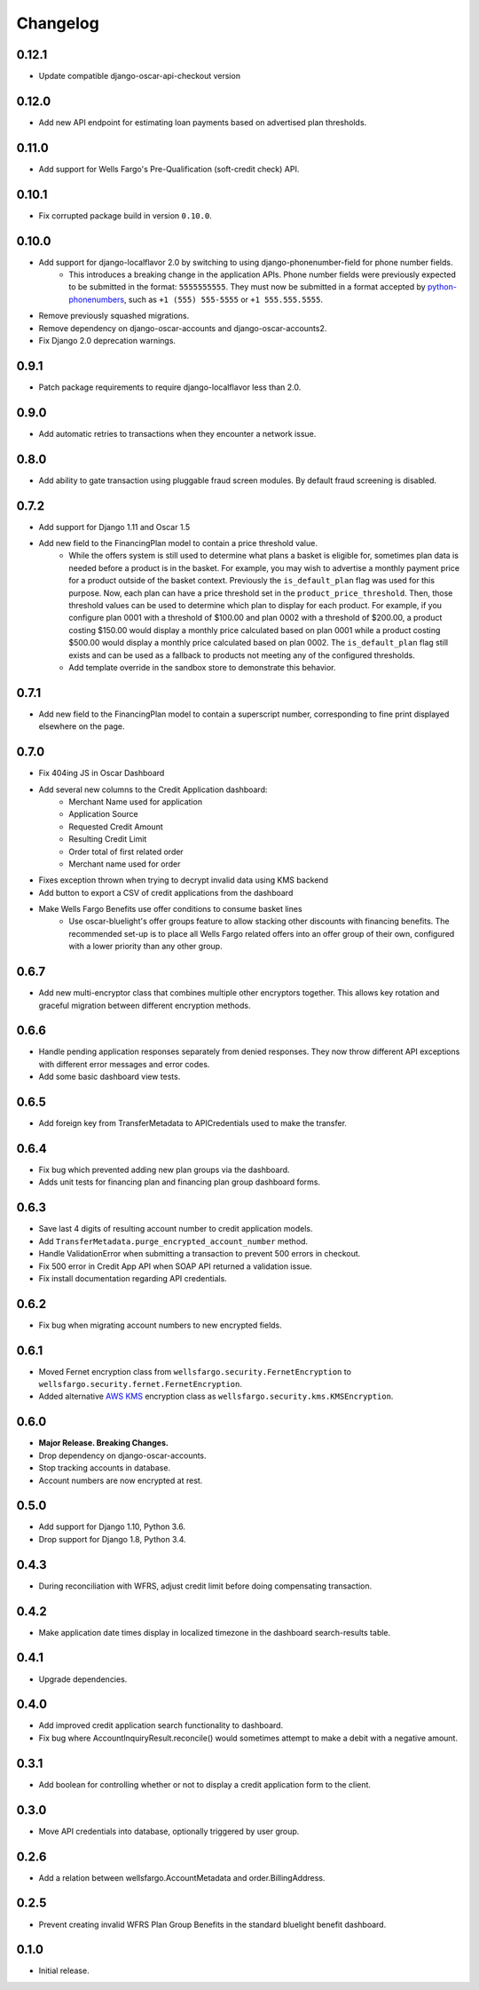 .. _changelog:

Changelog
=========

0.12.1
------------------
- Update compatible django-oscar-api-checkout version

0.12.0
------------------
- Add new API endpoint for estimating loan payments based on advertised plan thresholds.

0.11.0
------------------
- Add support for Wells Fargo's Pre-Qualification (soft-credit check) API.

0.10.1
------------------
- Fix corrupted package build in version ``0.10.0``.

0.10.0
------------------
- Add support for django-localflavor 2.0 by switching to using django-phonenumber-field for phone number fields.
    - This introduces a breaking change in the application APIs. Phone number fields were previously expected to be submitted in the format: ``5555555555``. They must now be submitted in a format accepted by `python-phonenumbers <https://github.com/daviddrysdale/python-phonenumbers>`_, such as ``+1 (555) 555-5555`` or ``+1 555.555.5555``.
- Remove previously squashed migrations.
- Remove dependency on django-oscar-accounts and django-oscar-accounts2.
- Fix Django 2.0 deprecation warnings.

0.9.1
------------------
- Patch package requirements to require django-localflavor less than 2.0.

0.9.0
------------------
- Add automatic retries to transactions when they encounter a network issue.

0.8.0
------------------
- Add ability to gate transaction using pluggable fraud screen modules. By default fraud screening is disabled.

0.7.2
------------------
- Add support for Django 1.11 and Oscar 1.5
- Add new field to the FinancingPlan model to contain a price threshold value.
    - While the offers system is still used to determine what plans a basket is eligible for, sometimes plan data is needed before a product is in the basket. For example, you may wish to advertise a monthly payment price for a product outside of the basket context. Previously the ``is_default_plan`` flag was used for this purpose. Now, each plan can have a price threshold set in the ``product_price_threshold``. Then, those threshold values can be used to determine which plan to display for each product. For example, if you configure plan 0001 with a threshold of $100.00 and plan 0002 with a threshold of $200.00, a product costing $150.00 would display a monthly price calculated based on plan 0001 while a product costing $500.00 would display a monthly price calculated based on plan 0002. The ``is_default_plan`` flag still exists and can be used as a fallback to products not meeting any of the configured thresholds.
    - Add template override in the sandbox store to demonstrate this behavior.

0.7.1
------------------
- Add new field to the FinancingPlan model to contain a superscript number, corresponding to fine print displayed elsewhere on the page.

0.7.0
------------------
- Fix 404ing JS in Oscar Dashboard
- Add several new columns to the Credit Application dashboard:
    - Merchant Name used for application
    - Application Source
    - Requested Credit Amount
    - Resulting Credit Limit
    - Order total of first related order
    - Merchant name used for order
- Fixes exception thrown when trying to decrypt invalid data using KMS backend
- Add button to export a CSV of credit applications from the dashboard
- Make Wells Fargo Benefits use offer conditions to consume basket lines
    - Use oscar-bluelight's offer groups feature to allow stacking other discounts with financing benefits. The recommended set-up is to place all Wells Fargo related offers into an offer group of their own, configured with a lower priority than any other group.

0.6.7
------------------
- Add new multi-encryptor class that combines multiple other encryptors together. This allows key rotation and graceful migration between different encryption methods.

0.6.6
------------------
- Handle pending application responses separately from denied responses. They now throw different API exceptions with different error messages and error codes.
- Add some basic dashboard view tests.

0.6.5
------------------
- Add foreign key from TransferMetadata to APICredentials used to make the transfer.

0.6.4
------------------
- Fix bug which prevented adding new plan groups via the dashboard.
- Adds unit tests for financing plan and financing plan group dashboard forms.

0.6.3
------------------
- Save last 4 digits of resulting account number to credit application models.
- Add ``TransferMetadata.purge_encrypted_account_number`` method.
- Handle ValidationError when submitting a transaction to prevent 500 errors in checkout.
- Fix 500 error in Credit App API when SOAP API returned a validation issue.
- Fix install documentation regarding API credentials.

0.6.2
------------------
- Fix bug when migrating account numbers to new encrypted fields.

0.6.1
------------------
- Moved Fernet encryption class from ``wellsfargo.security.FernetEncryption`` to ``wellsfargo.security.fernet.FernetEncryption``.
- Added alternative `AWS KMS <https://aws.amazon.com/kms/>`_ encryption class as ``wellsfargo.security.kms.KMSEncryption``.

0.6.0
------------------
- **Major Release. Breaking Changes.**
- Drop dependency on django-oscar-accounts.
- Stop tracking accounts in database.
- Account numbers are now encrypted at rest.

0.5.0
------------------
- Add support for Django 1.10, Python 3.6.
- Drop support for Django 1.8, Python 3.4.

0.4.3
------------------
- During reconciliation with WFRS, adjust credit limit before doing compensating transaction.

0.4.2
------------------
- Make application date times display in localized timezone in the dashboard search-results table.

0.4.1
------------------
- Upgrade dependencies.

0.4.0
------------------
- Add improved credit application search functionality to dashboard.
- Fix bug where AccountInquiryResult.reconcile() would sometimes attempt to make a debit with a negative amount.

0.3.1
------------------
- Add boolean for controlling whether or not to display a credit application form to the client.

0.3.0
------------------
- Move API credentials into database, optionally triggered by user group.

0.2.6
------------------
- Add a relation between wellsfargo.AccountMetadata and order.BillingAddress.

0.2.5
------------------
- Prevent creating invalid WFRS Plan Group Benefits in the standard bluelight benefit dashboard.

0.1.0
------------------
- Initial release.
